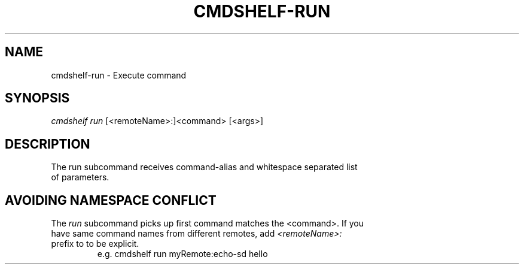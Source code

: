 .TH "CMDSHELF-RUN" "1" "February 2018" "cmdshelf 0.9.3" "Cmdshelf Manual"
.SH "NAME"
cmdshelf-run - Execute command
.SH "SYNOPSIS"
\fIcmdshelf run\fR [<remoteName>:]<command> [<args>]
.SH "DESCRIPTION"
.TP
The run subcommand receives command-alias and whitespace separated list of parameters.
.SH "AVOIDING NAMESPACE CONFLICT"
.TP

The \fIrun\fR subcommand picks up first command matches the <command>. If you have same command names from different remotes, add \fI<remoteName>:\fR prefix to to be explicit.
    e.g. cmdshelf run myRemote:echo-sd hello
